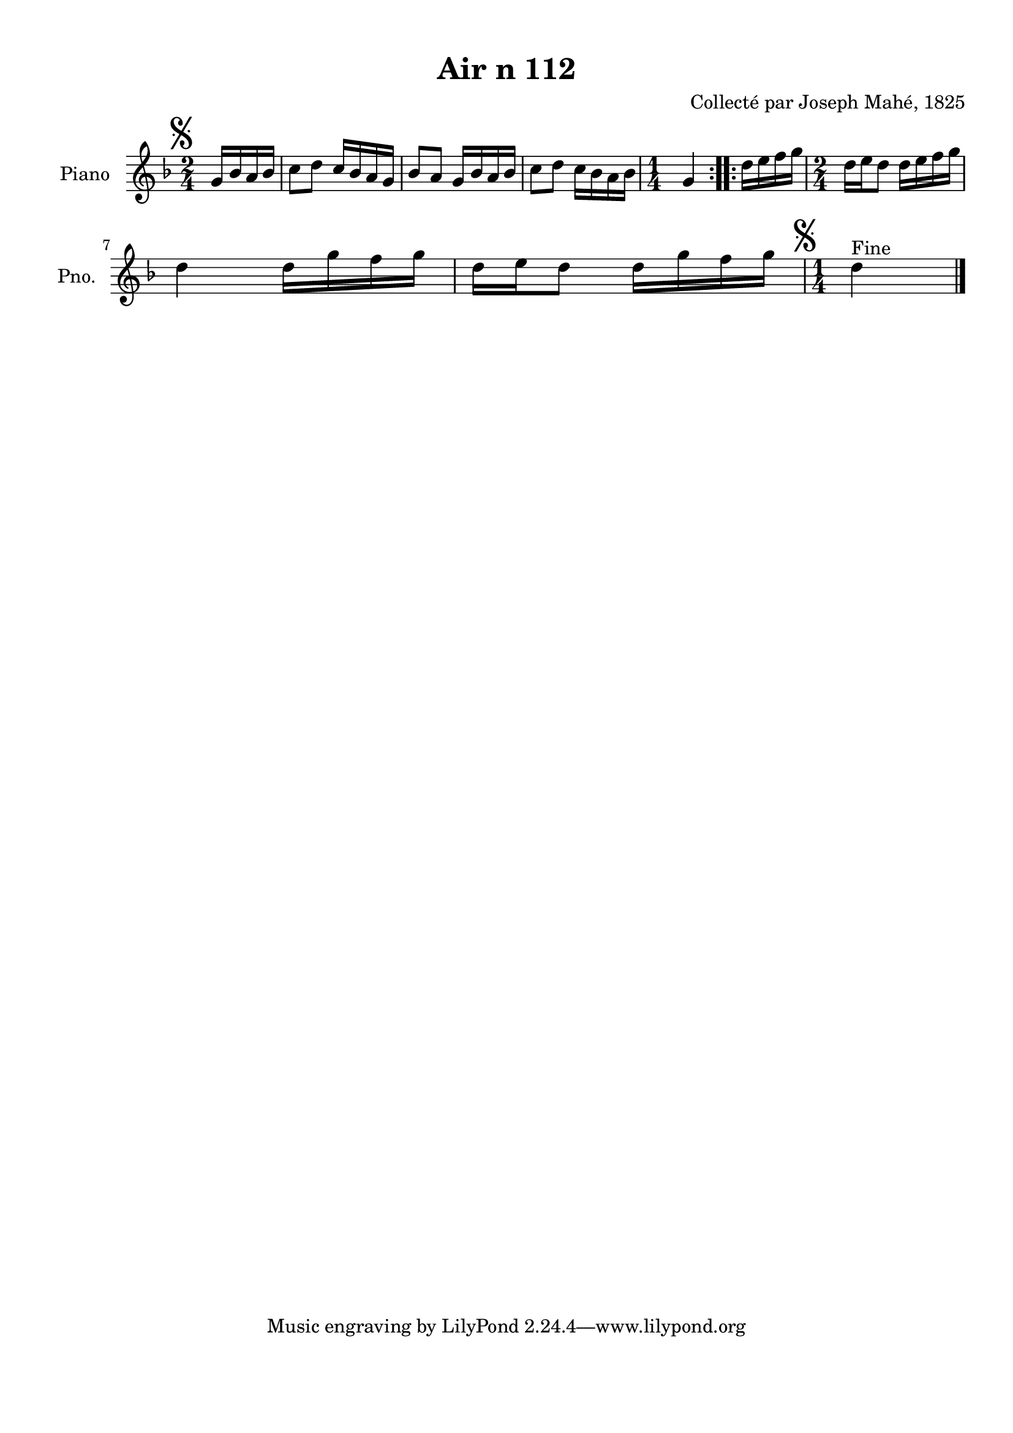\version "2.22.2"
% automatically converted by musicxml2ly from Air_n_112_g.musicxml
\pointAndClickOff

\header {
    title =  "Air n 112"
    composer =  "Collecté par Joseph Mahé, 1825"
    encodingsoftware =  "MuseScore 2.2.1"
    encodingdate =  "2023-05-16"
    encoder =  "Gwenael Piel et Virginie Thion (IRISA, France)"
    source = 
    "Essai sur les Antiquites du departement du Morbihan, Joseph Mahe, 1825"
    }

#(set-global-staff-size 20.158742857142858)
\paper {
    
    paper-width = 21.01\cm
    paper-height = 29.69\cm
    top-margin = 1.0\cm
    bottom-margin = 2.0\cm
    left-margin = 1.0\cm
    right-margin = 1.0\cm
    indent = 1.6161538461538463\cm
    short-indent = 1.292923076923077\cm
    }
\layout {
    \context { \Score
        autoBeaming = ##f
        }
    }
PartPOneVoiceOne =  \relative g' {
    \repeat volta 2 {
        \clef "treble" \time 2/4 \key f \major \partial 4 \mark \markup
        { \musicglyph "scripts.segno" } g16 [ bes16
        a16 bes16 ] | % 1
        c8 [ d8 ] c16 [ bes16
        a16 g16 ] | % 2
        bes8 [ a8 ] g16 [ bes16
        a16 bes16 ] | % 3
        c8 [ d8 ] c16 [ bes16
        a16 bes16 ] | % 4
        \time 1/4  g4 }
    \repeat volta 2 {
        | % 5
        d'16 [ e16 f16 g16 ] | % 6
        \time 2/4  d16 [ e16 d8 ]
        d16 [ e16 f16 g16 ]
        \break | % 7
        d4 d16 [ g16 f16
        g16 ] | % 8
        d16 [ e16 d8 ] d16 [
        g16 f16 g16 ] | % 9
        \time 1/4  \mark \markup { \musicglyph "scripts.segno" }
        d4 ^ "Fine" \bar "|."
        }
    }


% The score definition
\score {
    <<
        
        \new Staff
        <<
            \set Staff.instrumentName = "Piano"
            \set Staff.shortInstrumentName = "Pno."
            
            \context Staff << 
                \mergeDifferentlyDottedOn\mergeDifferentlyHeadedOn
                \context Voice = "PartPOneVoiceOne" {  \PartPOneVoiceOne }
                >>
            >>
        
        >>
    \layout {}
    % To create MIDI output, uncomment the following line:
    %  \midi {\tempo 4 = 100 }
    }

